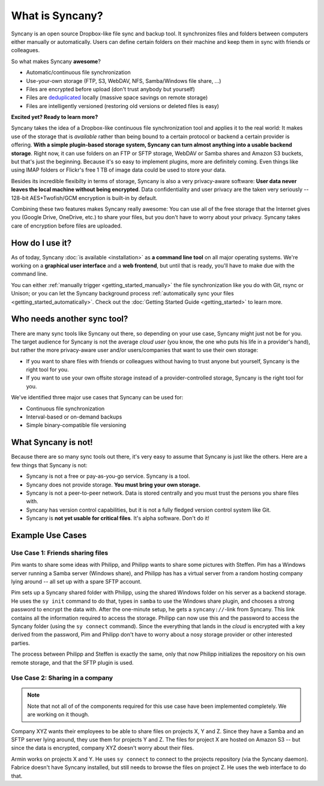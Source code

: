 What is Syncany?
================
Syncany is an open source Dropbox-like file sync and backup tool. It synchronizes files and folders between computers either manually or automatically. Users can define certain folders on their machine and keep them in sync with friends or colleagues. 

So what makes Syncany **awesome**?

* Automatic/continuous file synchronization
* Use-your-own storage (FTP, S3, WebDAV, NFS, Samba/Windows file share, ...)
* Files are encrypted before upload (don't trust anybody but yourself)
* Files are `deduplicated <http://en.wikipedia.org/wiki/Data_deduplication>`_ locally (massive space savings on remote storage)
* Files are intelligently versioned (restoring old versions or deleted files is easy)

**Excited yet? Ready to learn more?**

.. image:: _static/what_is_syncany_overview.png
   :align: center

Syncany takes the idea of a Dropbox-like continuous file synchronization tool and applies it to the real world: It makes use of the storage that is *available* rather than being bound to a certain protocol or backend a certain provider is offering. **With a simple plugin-based storage system, Syncany can turn almost anything into a usable backend storage**. Right now, it can use folders on an FTP or SFTP storage, WebDAV or Samba shares and Amazon S3 buckets, but that's just the beginning. Because it's so easy to implement plugins, more are definitely coming. Even things like using IMAP folders or Flickr's free 1 TB of image data could be used to store your data.

Besides its incredible flexibilty in terms of storage, Syncany is also a very privacy-aware software: **User data never leaves the local machine without being encrypted**. Data confidentiality and user privacy are the taken very seriously -- 128-bit AES+Twofish/GCM encryption is built-in by default.

Combining these two features makes Syncany really awesome: You can use all of the free storage that the Internet gives you (Google Drive, OneDrive, etc.) to share your files, but you don't have to worry about your privacy. Syncany takes care of encryption before files are uploaded.

How do I use it?
----------------
As of today, Syncany :doc:`is available <installation>` as **a command line tool** on all major operating systems. We're working on a **graphical user interface** and a **web frontend**, but until that is ready, you'll have to make due with the command line. 

You can either :ref:`manually trigger <getting_started_manually>` the file synchronization like you do with Git, rsync or Unison; or you can let the Syncany background process :ref:`automatically sync your files <getting_started_automatically>`. Check out the :doc:`Getting Started Guide <getting_started>` to learn more.

Who needs another sync tool?
----------------------------
There are many sync tools like Syncany out there, so depending on your use case, Syncany might just not be for you. The target audience for Syncany is not the average *cloud user* (you know, the one who puts his life in a provider's hand), but rather the more privacy-aware user and/or users/companies that want to use their own storage:

* If you want to share files with friends or colleagues without having to trust anyone but yourself, Syncany is the right tool for you.
* If you want to use your own offsite storage instead of a provider-controlled storage, Syncany is the right tool for you.

We've identified three major use cases that Syncany can be used for:

* Continuous file synchronization
* Interval-based or on-demand backups 
* Simple binary-compatible file versioning

What Syncany is **not**!
------------------------
Because there are so many sync tools out there, it's very easy to assume that Syncany is just like the others. Here are a few things that Syncany is not:

* Syncany is not a free or pay-as-you-go service. Syncany is a tool.
* Syncany does not provide storage. **You must bring your own storage.**
* Syncany is not a peer-to-peer network. Data is stored centrally and you must trust the persons you share files with.
* Syncany has version control capabilities, but it is not a fully fledged version control system like Git.
* Syncany is **not yet usable for critical files**. It's alpha software. Don't do it!

Example Use Cases
-----------------

Use Case 1: Friends sharing files 
^^^^^^^^^^^^^^^^^^^^^^^^^^^^^^^^^
Pim wants to share some ideas with Philipp, and Philipp wants to share some pictures with Steffen. Pim has a Windows server running a Samba server (Windows share), and Philipp has has a virtual server from a random hosting company lying around -- all set up with a spare SFTP account. 

.. image:: _static/what_is_syncany_use_case_1.png
   :align: center
   
Pim sets up a Syncany shared folder with Philipp, using the shared Windows folder on his server as a backend storage. He uses the ``sy init`` command to do that, types in ``samba`` to use the Windows share plugin, and chooses a strong password to encrypt the data with. After the one-minute setup, he gets a ``syncany://``-link from Syncany. This link contains all the information required to access the storage. Philipp can now use this and the password to access the Syncany folder (using the ``sy connect`` command). Since the everything that lands in the *cloud* is encrypted with a key derived from the password, Pim and Philipp don't have to worry about a nosy storage provider or other interested parties.

The process between Philipp and Steffen is exactly the same, only that now Philipp initializes the repository on his own remote storage, and that the SFTP plugin is used. 

Use Case 2: Sharing in a company
^^^^^^^^^^^^^^^^^^^^^^^^^^^^^^^^

.. note::

	Note that not all of of the components required for this use case have been implemented completely. We are working on it though.

Company XYZ wants their employees to be able to share files on projects X, Y and Z. Since they have a Samba and an SFTP server lying around, they use them for projects Y and Z. The files for project X are hosted on Amazon S3 -- but since the data is encrypted, company XYZ doesn't worry about their files. 

.. image:: _static/what_is_syncany_use_case_2.png
   :align: center

Armin works on projects X and Y. He uses ``sy connect`` to connect to the projects repository (via the Syncany daemon). Fabrice doesn't have Syncany installed, but still needs to browse the files on project Z. He uses the web interface to do that.
